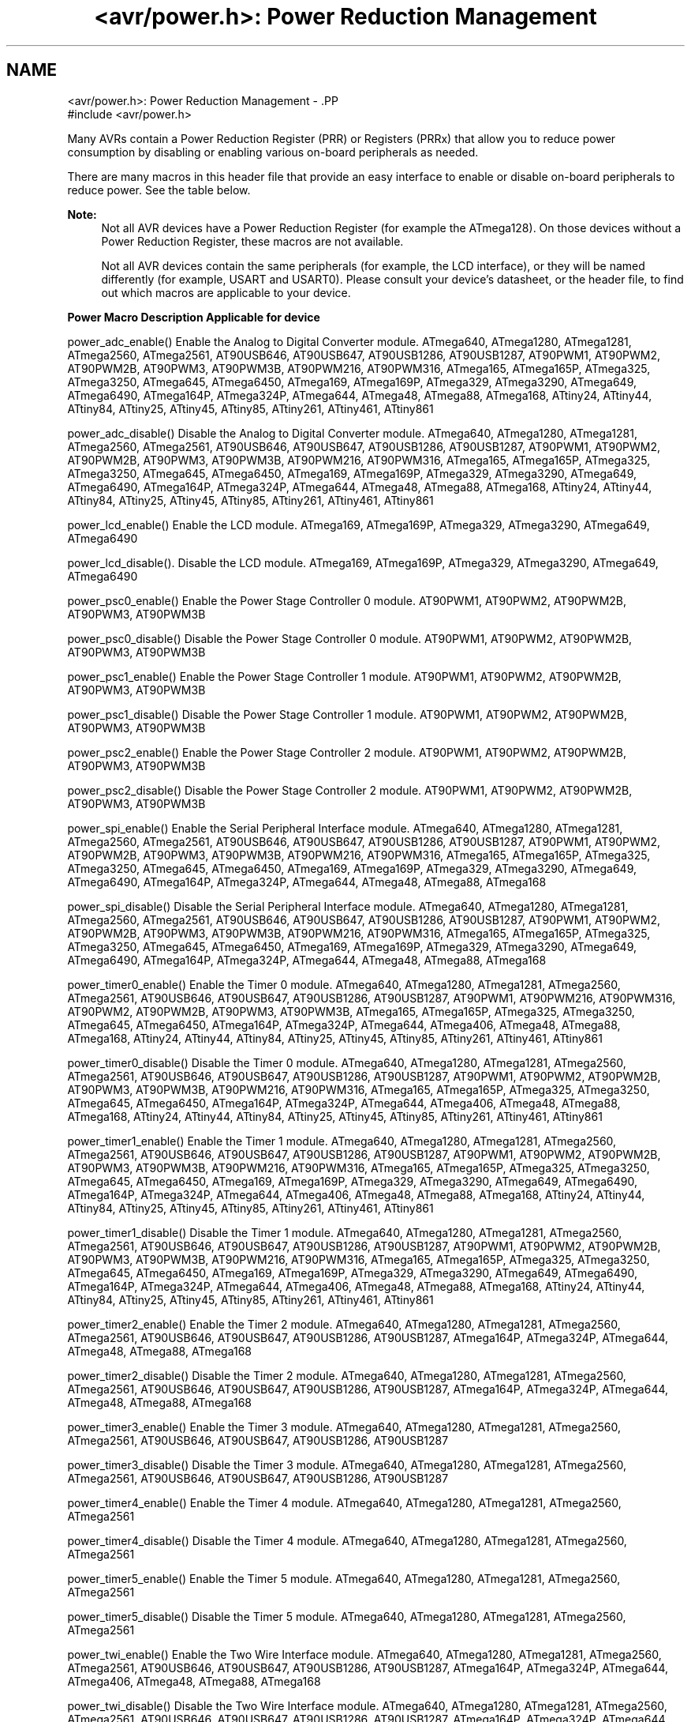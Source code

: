 .TH "<avr/power.h>: Power Reduction Management" 3 "4 Dec 2008" "Version 1.6.4" "avr-libc" \" -*- nroff -*-
.ad l
.nh
.SH NAME
<avr/power.h>: Power Reduction Management \- .PP
.nf
 #include <avr/power.h>
.fi
.PP
.PP
Many AVRs contain a Power Reduction Register (PRR) or Registers (PRRx) that allow you to reduce power consumption by disabling or enabling various on-board peripherals as needed.
.PP
There are many macros in this header file that provide an easy interface to enable or disable on-board peripherals to reduce power. See the table below.
.PP
\fBNote:\fP
.RS 4
Not all AVR devices have a Power Reduction Register (for example the ATmega128). On those devices without a Power Reduction Register, these macros are not available.
.PP
Not all AVR devices contain the same peripherals (for example, the LCD interface), or they will be named differently (for example, USART and USART0). Please consult your device's datasheet, or the header file, to find out which macros are applicable to your device.
.RE
.PP
   \fBPower Macro\fP \fBDescription\fP \fBApplicable for device\fP 
.PP
power_adc_enable() Enable the Analog to Digital Converter module. ATmega640, ATmega1280, ATmega1281, ATmega2560, ATmega2561, AT90USB646, AT90USB647, AT90USB1286, AT90USB1287, AT90PWM1, AT90PWM2, AT90PWM2B, AT90PWM3, AT90PWM3B, AT90PWM216, AT90PWM316, ATmega165, ATmega165P, ATmega325, ATmega3250, ATmega645, ATmega6450, ATmega169, ATmega169P, ATmega329, ATmega3290, ATmega649, ATmega6490, ATmega164P, ATmega324P, ATmega644, ATmega48, ATmega88, ATmega168, ATtiny24, ATtiny44, ATtiny84, ATtiny25, ATtiny45, ATtiny85, ATtiny261, ATtiny461, ATtiny861 
.PP
power_adc_disable() Disable the Analog to Digital Converter module. ATmega640, ATmega1280, ATmega1281, ATmega2560, ATmega2561, AT90USB646, AT90USB647, AT90USB1286, AT90USB1287, AT90PWM1, AT90PWM2, AT90PWM2B, AT90PWM3, AT90PWM3B, AT90PWM216, AT90PWM316, ATmega165, ATmega165P, ATmega325, ATmega3250, ATmega645, ATmega6450, ATmega169, ATmega169P, ATmega329, ATmega3290, ATmega649, ATmega6490, ATmega164P, ATmega324P, ATmega644, ATmega48, ATmega88, ATmega168, ATtiny24, ATtiny44, ATtiny84, ATtiny25, ATtiny45, ATtiny85, ATtiny261, ATtiny461, ATtiny861 
.PP
power_lcd_enable() Enable the LCD module. ATmega169, ATmega169P, ATmega329, ATmega3290, ATmega649, ATmega6490 
.PP
power_lcd_disable(). Disable the LCD module. ATmega169, ATmega169P, ATmega329, ATmega3290, ATmega649, ATmega6490 
.PP
power_psc0_enable() Enable the Power Stage Controller 0 module. AT90PWM1, AT90PWM2, AT90PWM2B, AT90PWM3, AT90PWM3B 
.PP
power_psc0_disable() Disable the Power Stage Controller 0 module. AT90PWM1, AT90PWM2, AT90PWM2B, AT90PWM3, AT90PWM3B 
.PP
power_psc1_enable() Enable the Power Stage Controller 1 module. AT90PWM1, AT90PWM2, AT90PWM2B, AT90PWM3, AT90PWM3B 
.PP
power_psc1_disable() Disable the Power Stage Controller 1 module. AT90PWM1, AT90PWM2, AT90PWM2B, AT90PWM3, AT90PWM3B 
.PP
power_psc2_enable() Enable the Power Stage Controller 2 module. AT90PWM1, AT90PWM2, AT90PWM2B, AT90PWM3, AT90PWM3B 
.PP
power_psc2_disable() Disable the Power Stage Controller 2 module. AT90PWM1, AT90PWM2, AT90PWM2B, AT90PWM3, AT90PWM3B 
.PP
power_spi_enable() Enable the Serial Peripheral Interface module. ATmega640, ATmega1280, ATmega1281, ATmega2560, ATmega2561, AT90USB646, AT90USB647, AT90USB1286, AT90USB1287, AT90PWM1, AT90PWM2, AT90PWM2B, AT90PWM3, AT90PWM3B, AT90PWM216, AT90PWM316, ATmega165, ATmega165P, ATmega325, ATmega3250, ATmega645, ATmega6450, ATmega169, ATmega169P, ATmega329, ATmega3290, ATmega649, ATmega6490, ATmega164P, ATmega324P, ATmega644, ATmega48, ATmega88, ATmega168 
.PP
power_spi_disable() Disable the Serial Peripheral Interface module. ATmega640, ATmega1280, ATmega1281, ATmega2560, ATmega2561, AT90USB646, AT90USB647, AT90USB1286, AT90USB1287, AT90PWM1, AT90PWM2, AT90PWM2B, AT90PWM3, AT90PWM3B, AT90PWM216, AT90PWM316, ATmega165, ATmega165P, ATmega325, ATmega3250, ATmega645, ATmega6450, ATmega169, ATmega169P, ATmega329, ATmega3290, ATmega649, ATmega6490, ATmega164P, ATmega324P, ATmega644, ATmega48, ATmega88, ATmega168 
.PP
power_timer0_enable() Enable the Timer 0 module. ATmega640, ATmega1280, ATmega1281, ATmega2560, ATmega2561, AT90USB646, AT90USB647, AT90USB1286, AT90USB1287, AT90PWM1, AT90PWM216, AT90PWM316, AT90PWM2, AT90PWM2B, AT90PWM3, AT90PWM3B, ATmega165, ATmega165P, ATmega325, ATmega3250, ATmega645, ATmega6450, ATmega164P, ATmega324P, ATmega644, ATmega406, ATmega48, ATmega88, ATmega168, ATtiny24, ATtiny44, ATtiny84, ATtiny25, ATtiny45, ATtiny85, ATtiny261, ATtiny461, ATtiny861 
.PP
power_timer0_disable() Disable the Timer 0 module. ATmega640, ATmega1280, ATmega1281, ATmega2560, ATmega2561, AT90USB646, AT90USB647, AT90USB1286, AT90USB1287, AT90PWM1, AT90PWM2, AT90PWM2B, AT90PWM3, AT90PWM3B, AT90PWM216, AT90PWM316, ATmega165, ATmega165P, ATmega325, ATmega3250, ATmega645, ATmega6450, ATmega164P, ATmega324P, ATmega644, ATmega406, ATmega48, ATmega88, ATmega168, ATtiny24, ATtiny44, ATtiny84, ATtiny25, ATtiny45, ATtiny85, ATtiny261, ATtiny461, ATtiny861 
.PP
power_timer1_enable() Enable the Timer 1 module. ATmega640, ATmega1280, ATmega1281, ATmega2560, ATmega2561, AT90USB646, AT90USB647, AT90USB1286, AT90USB1287, AT90PWM1, AT90PWM2, AT90PWM2B, AT90PWM3, AT90PWM3B, AT90PWM216, AT90PWM316, ATmega165, ATmega165P, ATmega325, ATmega3250, ATmega645, ATmega6450, ATmega169, ATmega169P, ATmega329, ATmega3290, ATmega649, ATmega6490, ATmega164P, ATmega324P, ATmega644, ATmega406, ATmega48, ATmega88, ATmega168, ATtiny24, ATtiny44, ATtiny84, ATtiny25, ATtiny45, ATtiny85, ATtiny261, ATtiny461, ATtiny861 
.PP
power_timer1_disable() Disable the Timer 1 module. ATmega640, ATmega1280, ATmega1281, ATmega2560, ATmega2561, AT90USB646, AT90USB647, AT90USB1286, AT90USB1287, AT90PWM1, AT90PWM2, AT90PWM2B, AT90PWM3, AT90PWM3B, AT90PWM216, AT90PWM316, ATmega165, ATmega165P, ATmega325, ATmega3250, ATmega645, ATmega6450, ATmega169, ATmega169P, ATmega329, ATmega3290, ATmega649, ATmega6490, ATmega164P, ATmega324P, ATmega644, ATmega406, ATmega48, ATmega88, ATmega168, ATtiny24, ATtiny44, ATtiny84, ATtiny25, ATtiny45, ATtiny85, ATtiny261, ATtiny461, ATtiny861 
.PP
power_timer2_enable() Enable the Timer 2 module. ATmega640, ATmega1280, ATmega1281, ATmega2560, ATmega2561, AT90USB646, AT90USB647, AT90USB1286, AT90USB1287, ATmega164P, ATmega324P, ATmega644, ATmega48, ATmega88, ATmega168 
.PP
power_timer2_disable() Disable the Timer 2 module. ATmega640, ATmega1280, ATmega1281, ATmega2560, ATmega2561, AT90USB646, AT90USB647, AT90USB1286, AT90USB1287, ATmega164P, ATmega324P, ATmega644, ATmega48, ATmega88, ATmega168 
.PP
power_timer3_enable() Enable the Timer 3 module. ATmega640, ATmega1280, ATmega1281, ATmega2560, ATmega2561, AT90USB646, AT90USB647, AT90USB1286, AT90USB1287 
.PP
power_timer3_disable() Disable the Timer 3 module. ATmega640, ATmega1280, ATmega1281, ATmega2560, ATmega2561, AT90USB646, AT90USB647, AT90USB1286, AT90USB1287 
.PP
power_timer4_enable() Enable the Timer 4 module. ATmega640, ATmega1280, ATmega1281, ATmega2560, ATmega2561 
.PP
power_timer4_disable() Disable the Timer 4 module. ATmega640, ATmega1280, ATmega1281, ATmega2560, ATmega2561 
.PP
power_timer5_enable() Enable the Timer 5 module. ATmega640, ATmega1280, ATmega1281, ATmega2560, ATmega2561 
.PP
power_timer5_disable() Disable the Timer 5 module. ATmega640, ATmega1280, ATmega1281, ATmega2560, ATmega2561 
.PP
power_twi_enable() Enable the Two Wire Interface module. ATmega640, ATmega1280, ATmega1281, ATmega2560, ATmega2561, AT90USB646, AT90USB647, AT90USB1286, AT90USB1287, ATmega164P, ATmega324P, ATmega644, ATmega406, ATmega48, ATmega88, ATmega168 
.PP
power_twi_disable() Disable the Two Wire Interface module. ATmega640, ATmega1280, ATmega1281, ATmega2560, ATmega2561, AT90USB646, AT90USB647, AT90USB1286, AT90USB1287, ATmega164P, ATmega324P, ATmega644, ATmega406, ATmega48, ATmega88, ATmega168 
.PP
power_usart_enable() Enable the USART module. AT90PWM2, AT90PWM2B, AT90PWM3, AT90PWM3B 
.PP
power_usart_disable() Disable the USART module. AT90PWM2, AT90PWM2B, AT90PWM3, AT90PWM3B 
.PP
power_usart0_enable() Enable the USART 0 module. ATmega640, ATmega1280, ATmega1281, ATmega2560, ATmega2561, ATmega165, ATmega165P, ATmega325, ATmega3250, ATmega645, ATmega6450, ATmega169, ATmega169P, ATmega329, ATmega3290, ATmega649, ATmega6490, ATmega164P, ATmega324P, ATmega644, ATmega48, ATmega88, ATmega168 
.PP
power_usart0_disable() Disable the USART 0 module. ATmega640, ATmega1280, ATmega1281, ATmega2560, ATmega2561, ATmega165, ATmega165P, ATmega325, ATmega3250, ATmega645, ATmega6450, ATmega169, ATmega169P, ATmega329, ATmega3290, ATmega649, ATmega6490, ATmega164P, ATmega324P, ATmega644, ATmega48, ATmega88, ATmega168 
.PP
power_usart1_enable() Enable the USART 1 module. ATmega640, ATmega1280, ATmega1281, ATmega2560, ATmega2561, AT90USB646, AT90USB647, AT90USB1286, AT90USB1287, ATmega164P, ATmega324P 
.PP
power_usart1_disable() Disable the USART 1 module. ATmega640, ATmega1280, ATmega1281, ATmega2560, ATmega2561, AT90USB646, AT90USB647, AT90USB1286, AT90USB1287, ATmega164P, ATmega324P 
.PP
power_usart2_enable() Enable the USART 2 module. ATmega640, ATmega1280, ATmega1281, ATmega2560, ATmega2561 
.PP
power_usart2_disable() Disable the USART 2 module. ATmega640, ATmega1280, ATmega1281, ATmega2560, ATmega2561 
.PP
power_usart3_enable() Enable the USART 3 module. ATmega640, ATmega1280, ATmega1281, ATmega2560, ATmega2561 
.PP
power_usart3_disable() Disable the USART 3 module. ATmega640, ATmega1280, ATmega1281, ATmega2560, ATmega2561 
.PP
power_usb_enable() Enable the USB module. AT90USB646, AT90USB647, AT90USB1286, AT90USB1287 
.PP
power_usb_disable() Disable the USB module. AT90USB646, AT90USB647, AT90USB1286, AT90USB1287 
.PP
power_usi_enable() Enable the Universal Serial Interface module. ATtiny24, ATtiny44, ATtiny84, ATtiny25, ATtiny45, ATtiny85, ATtiny261, ATtiny461, ATtiny861 
.PP
power_usi_disable() Disable the Universal Serial Interface module. ATtiny24, ATtiny44, ATtiny84, ATtiny25, ATtiny45, ATtiny85, ATtiny261, ATtiny461, ATtiny861 
.PP
power_vadc_enable() Enable the Voltage ADC module. ATmega406 
.PP
power_vadc_disable() Disable the Voltage ADC module. ATmega406 
.PP
power_all_enable() Enable all modules. ATmega640, ATmega1280, ATmega1281, ATmega2560, ATmega2561, AT90USB646, AT90USB647, AT90USB1286, AT90USB1287, AT90PWM1, AT90PWM2, AT90PWM2B, AT90PWM3, AT90PWM3B, AT90PWM216, AT90PWM316, ATmega165, ATmega165P, ATmega325, ATmega3250, ATmega645, ATmega6450, ATmega169, ATmega169P, ATmega329, ATmega3290, ATmega649, ATmega6490, ATmega164P, ATmega324P, ATmega644, ATmega406, ATmega48, ATmega88, ATmega168, ATtiny24, ATtiny44, ATtiny84, ATtiny25, ATtiny45, ATtiny85, ATtiny261, ATtiny461, ATtiny861 
.PP
power_all_disable() Disable all modules. ATmega640, ATmega1280, ATmega1281, ATmega2560, ATmega2561, AT90USB646, AT90USB647, AT90USB1286, AT90USB1287, AT90PWM1, AT90PWM2, AT90PWM2B, AT90PWM3, AT90PWM3B, AT90PWM216, AT90PWM316, ATmega165, ATmega165P, ATmega325, ATmega3250, ATmega645, ATmega6450, ATmega169, ATmega169P, ATmega329, ATmega3290, ATmega649, ATmega6490, ATmega164P, ATmega324P, ATmega644, ATmega406, ATmega48, ATmega88, ATmega168, ATtiny24, ATtiny44, ATtiny84, ATtiny25, ATtiny45, ATtiny85, ATtiny261, ATtiny461, ATtiny861   
.PP
Some of the newer AVRs contain a System Clock Prescale Register (CLKPR) that allows you to decrease the system clock frequency and the power consumption when the need for processing power is low. Below are two macros and an enumerated type that can be used to interface to the Clock Prescale Register.
.PP
\fBNote:\fP
.RS 4
Not all AVR devices have a Clock Prescale Register. On those devices without a Clock Prescale Register, these macros are not available.
.RE
.PP
.PP
.nf
typedef enum
{
    clock_div_1 = 0,
    clock_div_2 = 1,
    clock_div_4 = 2,
    clock_div_8 = 3,
    clock_div_16 = 4,
    clock_div_32 = 5,
    clock_div_64 = 6,
    clock_div_128 = 7,
    clock_div_256 = 8
} clock_div_t;
.fi
.PP
 Clock prescaler setting enumerations.
.PP
.PP
.nf
 clock_prescale_set(x) 
.fi
.PP
 Set the clock prescaler register select bits, selecting a system clock division setting. They type of x is clock_div_t.
.PP
.PP
.nf
 clock_prescale_get() 
.fi
.PP
 Gets and returns the clock prescaler register setting. The return type is clock_div_t. 
.PP

